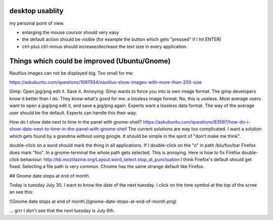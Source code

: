 desktop usablity
================

my personal point of view.

- enlarging the mouse coursor should very easy
- the default action should be visible (for example the button which gets "pressed" if I hit ENTER)
- ctrl-plus ctrl-minus should increase/decrease the text size in every application.


Things which could be improved (Ubuntu/Gnome)
=============================================

Nautilus images can not be displayed big. Too small for me:

https://askubuntu.com/questions/1097934/nautilus-show-images-with-more-than-200-size



Gimp: Open jpg/png edit it. Save it. Annoying: Gimp wants to force you into is own image format. The gimp developers know it better than I do. They know what's good for me: a lossless image format. No, this is useless. Most average users want to open a jpg/png edit it, and save a jpg/png again. Experts want a lossless data format. The way of the average user should be the default. Experts can handle this their way.


How do I show date next to time in the panel with gnome-shell? https://askubuntu.com/questions/83597/how-do-i-show-date-next-to-time-in-the-panel-with-gnome-shell The current solutions are way too complicated. I want a solution which gets found by a grandma without using google. It should be simple in the spirit of "don't make me think".

double-click on a word should mark the thing in all applications. If I double-click on the "o" in path /blu/foo/bar Firefox does mark "foo". In a gnome-terminal the whole path gets selected. This is annoying. Here is how to fix Firefox double-click behaviour: http://kb.mozillazine.org/Layout.word_select.stop_at_punctuation I think Firefox's default should get fixed. Selecting a file path is very common. Chrome has the same strange default like Firefox.




## Gnome date stops at end of month.

Today is tuesday July 30. I want to know the date of the next tuesday.
I click on the time symbol at the top of the scree an see this:

![Gnome date stops at end of month.](gnome-date-stops-at-end-of-month.png)

... grrr I don't see that the next tuesday is July 6th.
